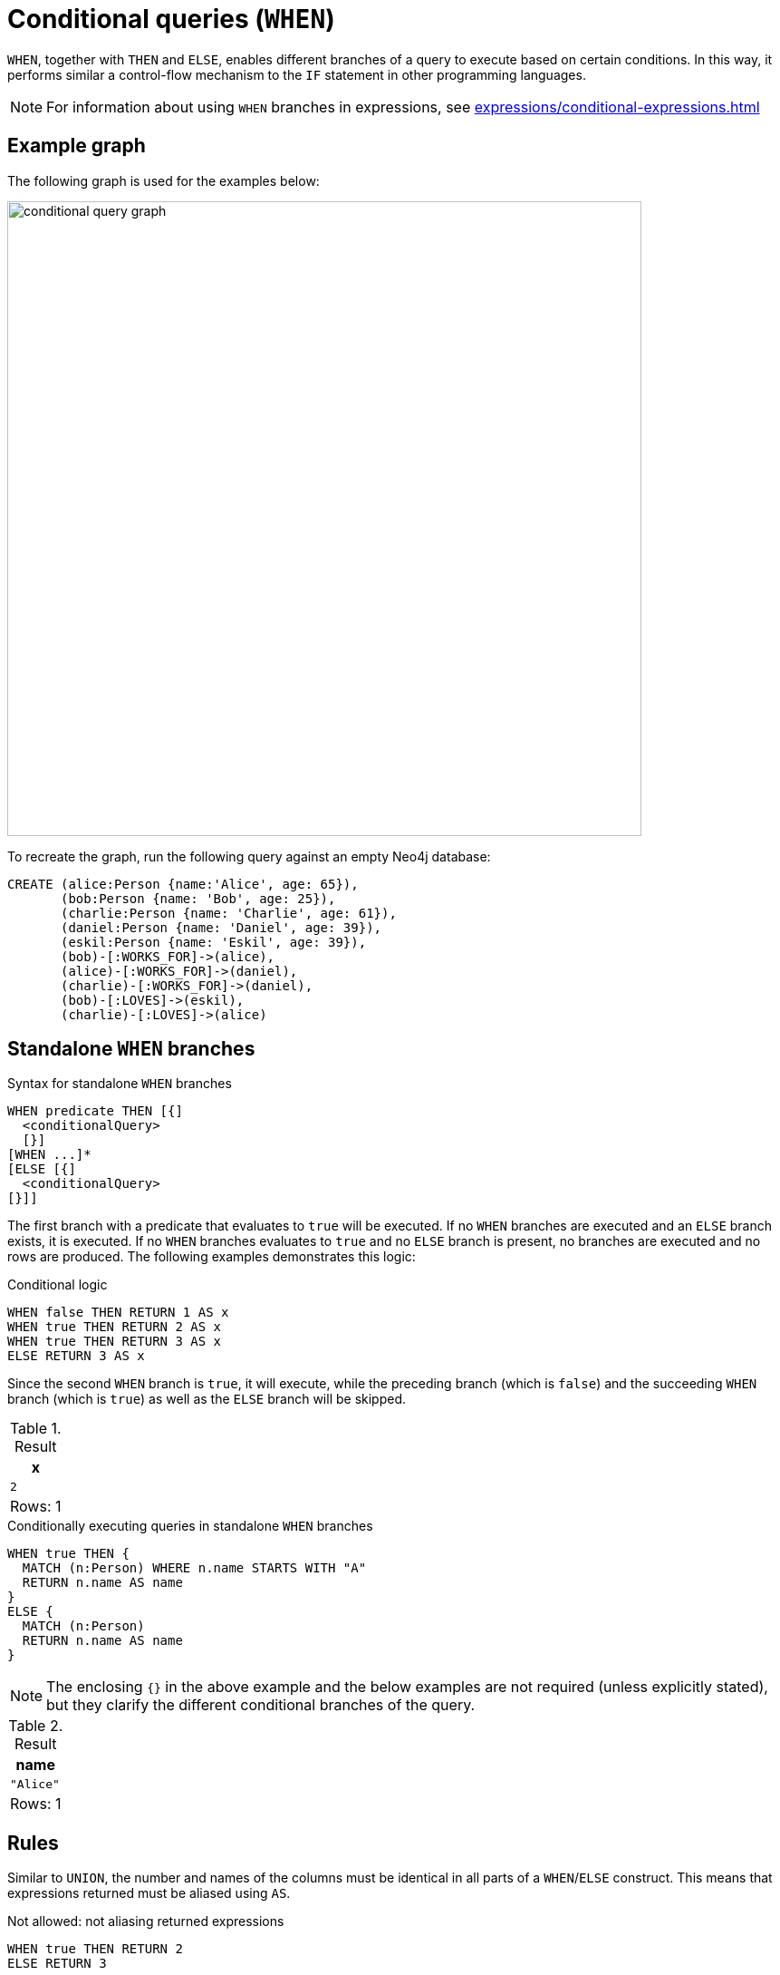 = Conditional queries (`WHEN`)
:description: Information about how to use `WHEN` to construct conditional queries in Cypher.
:page-role: new-2025.04

`WHEN`, together with `THEN` and `ELSE`, enables different branches of a query to execute based on certain conditions.
In this way, it performs similar a control-flow mechanism to the `IF` statement in other programming languages.

[NOTE]
For information about using `WHEN` branches in expressions, see xref:expressions/conditional-expressions.adoc[]

[[example-graph]]
== Example graph

The following graph is used for the examples below:

image::conditional_query_graph.svg[width="700",role="middle"]

To recreate the graph, run the following query against an empty Neo4j database:

[source, cypher, role=test-setup]
----
CREATE (alice:Person {name:'Alice', age: 65}),
       (bob:Person {name: 'Bob', age: 25}),
       (charlie:Person {name: 'Charlie', age: 61}),
       (daniel:Person {name: 'Daniel', age: 39}),
       (eskil:Person {name: 'Eskil', age: 39}),
       (bob)-[:WORKS_FOR]->(alice),
       (alice)-[:WORKS_FOR]->(daniel),
       (charlie)-[:WORKS_FOR]->(daniel),
       (bob)-[:LOVES]->(eskil),
       (charlie)-[:LOVES]->(alice)
----

[[standalone-when-logic]]
== Standalone `WHEN` branches

.Syntax for standalone `WHEN` branches
[source, syntax]
----
WHEN predicate THEN [{]
  <conditionalQuery>
  [}]
[WHEN ...]*
[ELSE [{]
  <conditionalQuery>
[}]]
----

The first branch with a predicate that evaluates to `true` will be executed.
If no `WHEN` branches are executed and an `ELSE` branch exists, it is executed.
If no `WHEN` branches evaluates to `true` and no `ELSE` branch is present, no branches are executed and no rows are produced.
The following examples demonstrates this logic:

.Conditional logic
[source, cypher]
----
WHEN false THEN RETURN 1 AS x
WHEN true THEN RETURN 2 AS x
WHEN true THEN RETURN 3 AS x
ELSE RETURN 3 AS x
----

Since the second `WHEN` branch is `true`, it will execute, while the preceding branch (which is `false`) and the succeeding `WHEN` branch (which is `true`) as well as the `ELSE` branch will be skipped.

.Result
[role="queryresult",options="header,footer",cols="1*<m"]
|===
| x
| 2

1+d| Rows: 1
|===

.Conditionally executing queries in standalone `WHEN` branches
[source, cypher]
----
WHEN true THEN {
  MATCH (n:Person) WHERE n.name STARTS WITH "A"
  RETURN n.name AS name
}
ELSE { 
  MATCH (n:Person)
  RETURN n.name AS name
}
----

[NOTE]
The enclosing `{}` in the above example and the below examples are not required (unless explicitly stated), but they clarify the different conditional branches of the query.

.Result
[role="queryresult",options="header,footer",cols="1*<m"]
|===
| name
| "Alice"

1+d| Rows: 1
|===


[[conditional-rules]]
== Rules

Similar to `UNION`, the number and names of the columns must be identical in all parts of a `WHEN`/`ELSE` construct.
This means that expressions returned must be aliased using `AS`.


.Not allowed: not aliasing returned expressions
[source, cypher, role=test-fail]
----
WHEN true THEN RETURN 2
ELSE RETURN 3
----

.Not allowed: using different column names in different branches
[source, cypher, role=test-fail]
----
WHEN true THEN RETURN 2 AS x
ELSE RETURN 3 AS y
----

.Not allowed: returning different number of columns in different branches
[source, cypher, role=test-fail]
----
WHEN true THEN RETURN 2 AS x, 3 AS y
ELSE RETURN 3 AS x
----

`WHEN` can also not be positioned as a regular clause in a query.
For example, it cannot immediately succeed a `MATCH` clause.

.Not allowed: using `WHEN` constructs as regular clauses
[source, cypher, role=test-fail]
----
MATCH (n)-[:WORKS_FOR]->(m:Person)
WHEN m IS NULL THEN {
  MERGE (n)-[:WORKS_FOR]->(f: Person {name: 'Peter', age: 36})
}
RETURN n.name AS employees,
       m.name AS manager,
       f.name AS newManagerNode
----

Instead, if `WHEN` constructs are part of a larger query, they must either be placed within a subquery and/or on different sides of combined `UNION` queries.

[[conditional-subqueries]]
== Conditional subqueries

`WHEN` can be used inside one or several xref:subqueries/call-subquery.adoc[`CALL` subqueries] to execute a set of operations only when a specified condition evaluates to `true`.

.Syntax for conditional `CALL` subqueries
[source, syntax]
----
[<outerQuery>]
<callSubquery> {
  WHEN predicate THEN [{]
    <conditionalQuery>
 [}]
 [WHEN ...]*
 [ELSE [{]
  <conditionalQuery>
 [}]]
}
[<callSubquery> ...]*
[<outerQuery>]
----

.Single conditional `CALL` subquery
=====
In this example, `WHEN` is used to execute a xref:subqueries/call-subquery.adoc[`CALL` subquery] for each row that the condition (`m IS NULL`) evaluates to `true`.

.Conditional `CALL` subquery
[source, cypher]
----
MATCH (n:Person)
OPTIONAL MATCH (n)-[:WORKS_FOR]->(m:Person)
CALL (*) {
 WHEN m IS NULL THEN {
   MERGE (f: Person {name: 'Peter', age: 36})
   MERGE (n)-[:WORKS_FOR]->(f)
   RETURN f, n.name AS employee
 }
}
RETURN f.name AS manager,
      collect(employee) AS employees
----

Because only `Daniel` and `Eskil` had no outgoing `WORKS_FOR` relationships, they have now been connected as employees of the new `Peter` node.

.Result
[role="queryresult",options="header,footer",cols="2*<m"]
|===
| manager | employees

| "Peter"
| ["Daniel", "Eskil"]

2+d| Rows: 1
|===
=====

.Chaining conditional `CALL` subqueries
=====

Disjointed conditional `CALL` subqueries be chained in succession, each executing depending on a set of defined conditions.

This example uses conditional logic to assign age groups to individuals.
The second `CALL` then collects the names and age groupings of their managers (who they `WORK_FOR`), but only for individuals whose manager is older than them.

.Chaining several conditional `CALL` subqueries
[source, cypher]
----
MATCH (n:Person)
OPTIONAL MATCH (n)-[r:WORKS_FOR]->(m:Person)
CALL (*) { 
  WHEN n.age > 60 THEN {
    SET n.ageGroup = 'Veteran'
    RETURN n.ageGroup AS ageGroup
  }
  WHEN n.age >= 35 AND n.age <= 59 THEN {
    SET n.ageGroup = 'Senior'
    RETURN n.ageGroup AS ageGroup
  }
  ELSE {
    SET n.ageGroup = 'Junior'
    RETURN n.ageGroup AS ageGroup
  }
}
CALL (*) {
  WHEN m.age > n.age THEN {
    RETURN collect([m.name, m.ageGroup]) AS manager
  }
}
RETURN n.name AS name, ageGroup, manager
----

`Bob` is returned because he is the only person in the graph with an older manager.

.Result
[role="queryresult",options="header,footer",cols="3*<m"]
|===
| name  | ageGroup | manager

| "Bob" | "Junior" | [["Alice", "Veteran"]]

3+d| Rows: 1
|===

=====

xref:subqueries/existential.adoc[`EXISTS`], xref:subqueries/collect.adoc[`COLLECT`], and xref:subqueries/count.adoc[`COUNT`] subquery expressions can also contain `WHEN` branches.

.Syntax for conditional `EXISTS`, `COLLECT`, and `COUNT` subqueries
[source, syntax]
----
[<outerExpression>]
EXISTS|COUNT|COLLECT {
  WHEN predicate THEN [{]
   <conditionalQuery>
 [}]
 [WHEN ...]*
 [ELSE [{]
   <conditionalQuery>
 [}]]
}
[<outerExpression>]
----


.Conditional `EXISTS` subquery
=====
In this example, `WHEN` is used inside an `EXISTS` subquery to conditionally execute different branches based on the evaluation of the predicate (`n.age > 40`). 

[NOTE]
Unlike `CALL` subqueries, variables returned in an `EXISTS` subquery are not available to the outer scope (the same is true for `COUNT` and `COLLECT` subqueries).

.`WHEN` inside an `EXISTS` subquery
[source, cypher]
----
MATCH (n:Person)
WHERE EXISTS {
  WHEN n.age > 40 THEN {
    RETURN n.name AS x
  }
  ELSE {
    MATCH (n)-[:LOVES]->(x:Person)
    RETURN x
  }
}
RETURN n.name AS name,
       n.age AS age
----

`Alice` and `Charlie` are both older than `40,` so they are returned by the `WHEN` branch, while `Bob` is returned by the `ELSE` branch.
Note that some `Person` nodes in the graph are not matched in either branch of the conditional subquery, and are therefore not returned.

.Result
[role="queryresult",options="header,footer",cols="2*<m"]
|===
| name | age 

| "Alice" | 65
| "Charlie" | 61
| "Bob" | 25

2+d| Rows: 3
|===

=====

[[combined-conditional-queries]]
== Combining conditional queries with `UNION`

The results of multiple conditional queries can also be combined using `UNION [DISTINCT]` or `UNION ALL`; the former alternative removes duplicates from the result set, the latter does not (for more information, see xref:queries/composed-queries/combined-queries.adoc[]).

If the conditional query begins with `WHEN` and involves `UNION`, the `WHEN` branches *must* be enclosed within curly braces, `{}` (the same `{}` can also be used to xref:queries/composed-queries/combined-queries.adoc#combining-union-and-union-all[combine `UNION` and `UNION ALL`]).

.Syntax for combining standalone `WHEN` branches with `UNION` using `{}`
[source, syntax]
----
{
  WHEN predicate THEN [{]
    <conditionalQuery>
  [}]
  [WHEN ...]*
  [ELSE [{]
    <conditionalQuery>
[}]]
}
UNION [DISTINCT|ALL]
{
  WHEN predicate THEN [{]
   <conditionalQuery>
  [}]
  [WHEN ...]*
  [ELSE [{]
    <conditionalQuery>
[}]]
}
[UNION [DISTINCT|ALL] ...]*
----

.Combining conditional branches with `UNION` using `{}`
[source, cypher]
----
{
  WHEN true THEN RETURN 1 AS x
  WHEN false THEN RETURN 2 AS x
  ELSE RETURN 3 AS x
}
UNION
{
  WHEN false THEN RETURN 4 AS x
  WHEN false THEN RETURN 5 AS x
  ELSE RETURN 6 AS x
}
----

.Result
[role="queryresult",options="header,footer",cols="1*<m"]
|===
| x

| 1
| 6

1+d| Rows: 2
|===

If the queries combined by the `UNION` do not begin with a `WHEN` branch, then enclosing curly braces are not necessary.


.Combining conditional logic with `UNION`
=====
In the example below, `UNION` is used to combine the results of two conditional subqueries (the first `CALL`, enclosing the whole query, is necessary to enable the collection for each `person` from each conditional subquery part in the final results).

The query categorizes people based on two conditions: whether they have a `LOVES` relationship and whether they are younger or older than `40`.
The final result provides a list of `status` messages for each `person`, showing the combined outcome of both conditions.

.Combining conditional subqueries with `UNION`
[source, cypher]
----
MATCH (n:Person)
CALL (n) { 
  OPTIONAL MATCH (n)-[r:LOVES]->(m:Person)
  CALL (*) {
    WHEN r IS NULL THEN {
      RETURN n.name AS person, "Loves no one" AS message
    }
    ELSE {
      RETURN n.name AS person, "Loves somebody" AS message
    }
  }
  RETURN person, message
  UNION
  CALL (*) {
    WHEN n.age < 40 THEN {
     RETURN n.name AS person, "Under 40" AS message
    }
    ELSE {
     RETURN n.name AS person, "40 or older" AS message
    }
  }
  RETURN person, message
}
RETURN person, collect(message) AS status
----

.Result
[role="queryresult",options="header,footer",cols="2*<m"]
|===
| person | status

| "Alice"   | ["Loves no one", "40 or older"]
| "Charlie" | ["Loves somebody", "40 or older"]
| "Daniel"  | ["Loves no one", "Under 40"]
| "Eskil"   | ["Loves no one", "Under 40"]
| "Peter"   | ["Loves no one", "Under 40"]
| "Bob"     | ["Loves somebody", "Under 40"]

2+d| Rows: 6

|===

=====
